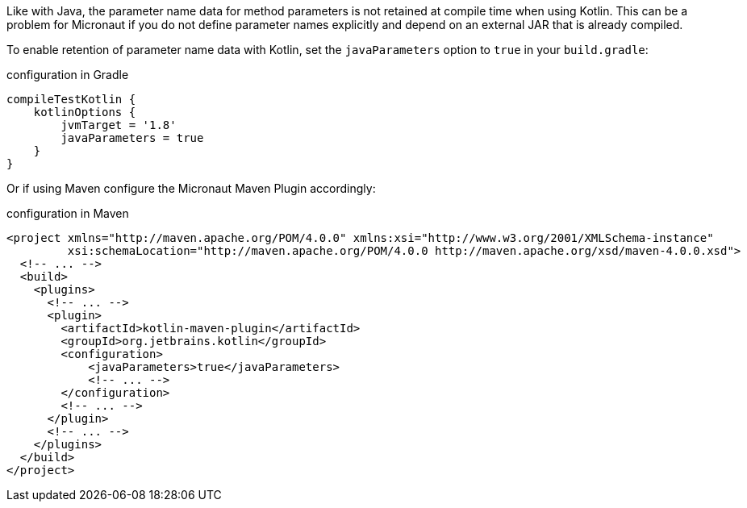 Like with Java, the parameter name data for method parameters is not retained at compile time when using Kotlin. This can be a problem for Micronaut if you do not define parameter names explicitly and depend on an external JAR that is already compiled.

To enable retention of parameter name data with Kotlin, set the `javaParameters` option to `true` in your `build.gradle`:

.configuration in Gradle
[source,groovy]
----
compileTestKotlin {
    kotlinOptions {
        jvmTarget = '1.8'
        javaParameters = true
    }
}
----

Or if using Maven configure the Micronaut Maven Plugin accordingly:

.configuration in Maven
[source,xml]
----
<project xmlns="http://maven.apache.org/POM/4.0.0" xmlns:xsi="http://www.w3.org/2001/XMLSchema-instance"
         xsi:schemaLocation="http://maven.apache.org/POM/4.0.0 http://maven.apache.org/xsd/maven-4.0.0.xsd">
  <!-- ... -->
  <build>
    <plugins>
      <!-- ... -->
      <plugin>
        <artifactId>kotlin-maven-plugin</artifactId>
        <groupId>org.jetbrains.kotlin</groupId>
        <configuration>            
            <javaParameters>true</javaParameters>
            <!-- ... -->
        </configuration>
        <!-- ... -->
      </plugin>
      <!-- ... -->
    </plugins>
  </build>
</project>
----
